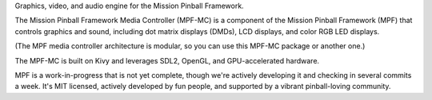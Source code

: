Graphics, video, and audio engine for the
Mission Pinball Framework.

The Mission Pinball Framework Media Controller (MPF-MC) is a component
of the Mission Pinball Framework (MPF) that controls graphics and
sound, including dot matrix displays (DMDs), LCD displays, and color
RGB LED displays.

(The MPF media controller architecture is modular, so you can use this
MPF-MC package or another one.)

The MPF-MC is built on Kivy and leverages SDL2, OpenGL, and
GPU-accelerated hardware.

MPF is a work-in-progress that is not yet complete, though we're
actively developing it and checking in several commits a week. It's
MIT licensed, actively developed by fun people, and supported by a
vibrant pinball-loving community.

